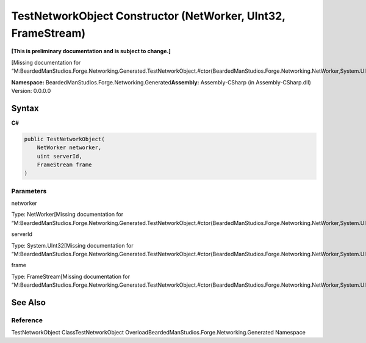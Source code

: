 TestNetworkObject Constructor (NetWorker, UInt32, FrameStream)
==============================================================

**[This is preliminary documentation and is subject to change.]**

[Missing documentation for
“M:BeardedManStudios.Forge.Networking.Generated.TestNetworkObject.#ctor(BeardedManStudios.Forge.Networking.NetWorker,System.UInt32,BeardedManStudios.Forge.Networking.Frame.FrameStream)”]

**Namespace:** BeardedManStudios.Forge.Networking.Generated\ **Assembly:** Assembly-CSharp
(in Assembly-CSharp.dll) Version: 0.0.0.0

Syntax
------

**C#**\ 

.. code:: c#

   public TestNetworkObject(
       NetWorker networker,
       uint serverId,
       FrameStream frame
   )

Parameters
~~~~~~~~~~

 

.. raw:: html

   <dl>

.. raw:: html

   <dt>

networker

.. raw:: html

   </dt>

.. raw:: html

   <dd>

Type: NetWorker[Missing documentation for
“M:BeardedManStudios.Forge.Networking.Generated.TestNetworkObject.#ctor(BeardedManStudios.Forge.Networking.NetWorker,System.UInt32,BeardedManStudios.Forge.Networking.Frame.FrameStream)”]

.. raw:: html

   </dd>

.. raw:: html

   <dt>

serverId

.. raw:: html

   </dt>

.. raw:: html

   <dd>

Type: System.UInt32[Missing documentation for
“M:BeardedManStudios.Forge.Networking.Generated.TestNetworkObject.#ctor(BeardedManStudios.Forge.Networking.NetWorker,System.UInt32,BeardedManStudios.Forge.Networking.Frame.FrameStream)”]

.. raw:: html

   </dd>

.. raw:: html

   <dt>

frame

.. raw:: html

   </dt>

.. raw:: html

   <dd>

Type: FrameStream[Missing documentation for
“M:BeardedManStudios.Forge.Networking.Generated.TestNetworkObject.#ctor(BeardedManStudios.Forge.Networking.NetWorker,System.UInt32,BeardedManStudios.Forge.Networking.Frame.FrameStream)”]

.. raw:: html

   </dd>

.. raw:: html

   </dl>

See Also
--------

Reference
~~~~~~~~~

TestNetworkObject ClassTestNetworkObject
OverloadBeardedManStudios.Forge.Networking.Generated Namespace
